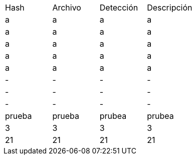[cols="1,1,1,1"]
|===
| Hash | Archivo | Detección | Descripción
| a | a | a | a
| a | a | a | a
| a | a | a | a
| a | a | a | a
| a | a | a | a
| - | - | - | -
| - | - | - | -
| - | - | - | -
| prueba | prueba | prubea | prubea
| 3 | 3 | 3 | 3
| 21 | 21 | 21 | 21
